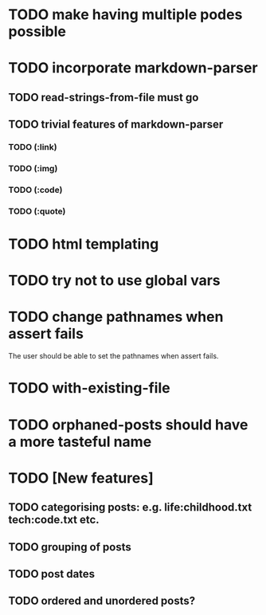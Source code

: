 * TODO make having multiple podes possible
* TODO incorporate markdown-parser
** TODO read-strings-from-file must go
** TODO trivial features of markdown-parser
*** TODO (:link)
*** TODO (:img)
*** TODO (:code)
*** TODO (:quote)
* TODO html templating
* TODO try not to use global vars
* TODO change pathnames when assert fails
  The user should be able to set the pathnames when assert fails.
* TODO with-existing-file
* TODO orphaned-posts should have a more tasteful name
* TODO [New features]
** TODO categorising posts: e.g. life:childhood.txt tech:code.txt etc.
** TODO grouping of posts
** TODO post dates
** TODO ordered and unordered posts?
